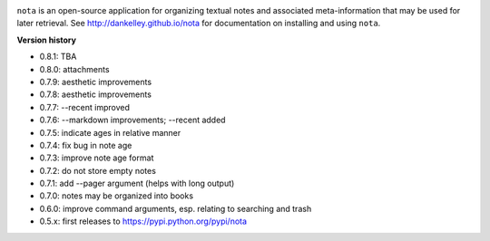 .. image:: https://travis-ci.org/dankelley/nota.svg?branch=master
    :target: https://travis-ci.org/dankelley/nota

``nota`` is an open-source application for organizing textual notes and
associated meta-information that may be used for later retrieval.  See
http://dankelley.github.io/nota for documentation on installing and using
``nota``.

**Version history**

* 0.8.1: TBA

* 0.8.0: attachments

* 0.7.9: aesthetic improvements

* 0.7.8: aesthetic improvements

* 0.7.7: --recent improved

* 0.7.6: --markdown improvements; --recent added

* 0.7.5: indicate ages in relative manner

* 0.7.4: fix bug in note age

* 0.7.3: improve note age format

* 0.7.2: do not store empty notes

* 0.7.1: add --pager argument (helps with long output)

* 0.7.0: notes may be organized into books
  
* 0.6.0: improve command arguments, esp. relating to searching and trash

* 0.5.x: first releases to https://pypi.python.org/pypi/nota
